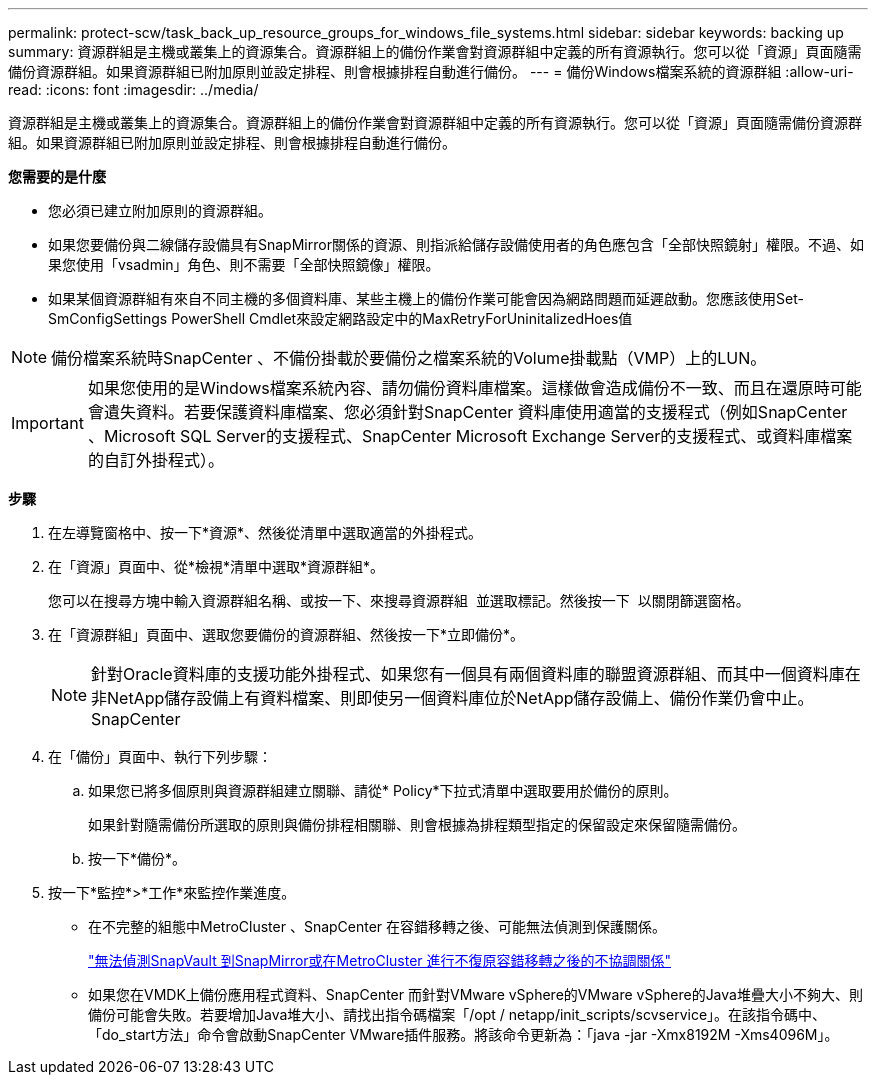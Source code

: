 ---
permalink: protect-scw/task_back_up_resource_groups_for_windows_file_systems.html 
sidebar: sidebar 
keywords: backing up 
summary: 資源群組是主機或叢集上的資源集合。資源群組上的備份作業會對資源群組中定義的所有資源執行。您可以從「資源」頁面隨需備份資源群組。如果資源群組已附加原則並設定排程、則會根據排程自動進行備份。 
---
= 備份Windows檔案系統的資源群組
:allow-uri-read: 
:icons: font
:imagesdir: ../media/


[role="lead"]
資源群組是主機或叢集上的資源集合。資源群組上的備份作業會對資源群組中定義的所有資源執行。您可以從「資源」頁面隨需備份資源群組。如果資源群組已附加原則並設定排程、則會根據排程自動進行備份。

*您需要的是什麼*

* 您必須已建立附加原則的資源群組。
* 如果您要備份與二線儲存設備具有SnapMirror關係的資源、則指派給儲存設備使用者的角色應包含「全部快照鏡射」權限。不過、如果您使用「vsadmin」角色、則不需要「全部快照鏡像」權限。
* 如果某個資源群組有來自不同主機的多個資料庫、某些主機上的備份作業可能會因為網路問題而延遲啟動。您應該使用Set-SmConfigSettings PowerShell Cmdlet來設定網路設定中的MaxRetryForUninitalizedHoes值



NOTE: 備份檔案系統時SnapCenter 、不備份掛載於要備份之檔案系統的Volume掛載點（VMP）上的LUN。


IMPORTANT: 如果您使用的是Windows檔案系統內容、請勿備份資料庫檔案。這樣做會造成備份不一致、而且在還原時可能會遺失資料。若要保護資料庫檔案、您必須針對SnapCenter 資料庫使用適當的支援程式（例如SnapCenter 、Microsoft SQL Server的支援程式、SnapCenter Microsoft Exchange Server的支援程式、或資料庫檔案的自訂外掛程式）。

*步驟*

. 在左導覽窗格中、按一下*資源*、然後從清單中選取適當的外掛程式。
. 在「資源」頁面中、從*檢視*清單中選取*資源群組*。
+
您可以在搜尋方塊中輸入資源群組名稱、或按一下、來搜尋資源群組 image:../media/filter_icon.gif[""] 並選取標記。然後按一下 image:../media/filter_icon.gif[""] 以關閉篩選窗格。

. 在「資源群組」頁面中、選取您要備份的資源群組、然後按一下*立即備份*。
+

NOTE: 針對Oracle資料庫的支援功能外掛程式、如果您有一個具有兩個資料庫的聯盟資源群組、而其中一個資料庫在非NetApp儲存設備上有資料檔案、則即使另一個資料庫位於NetApp儲存設備上、備份作業仍會中止。SnapCenter

. 在「備份」頁面中、執行下列步驟：
+
.. 如果您已將多個原則與資源群組建立關聯、請從* Policy*下拉式清單中選取要用於備份的原則。
+
如果針對隨需備份所選取的原則與備份排程相關聯、則會根據為排程類型指定的保留設定來保留隨需備份。

.. 按一下*備份*。


. 按一下*監控*>*工作*來監控作業進度。
+
** 在不完整的組態中MetroCluster 、SnapCenter 在容錯移轉之後、可能無法偵測到保護關係。
+
https://kb.netapp.com/Advice_and_Troubleshooting/Data_Protection_and_Security/SnapCenter/Unable_to_detect_SnapMirror_or_SnapVault_relationship_after_MetroCluster_failover["無法偵測SnapVault 到SnapMirror或在MetroCluster 進行不復原容錯移轉之後的不協調關係"^]

** 如果您在VMDK上備份應用程式資料、SnapCenter 而針對VMware vSphere的VMware vSphere的Java堆疊大小不夠大、則備份可能會失敗。若要增加Java堆大小、請找出指令碼檔案「/opt / netapp/init_scripts/scvservice」。在該指令碼中、「do_start方法」命令會啟動SnapCenter VMware插件服務。將該命令更新為：「java -jar -Xmx8192M -Xms4096M」。



